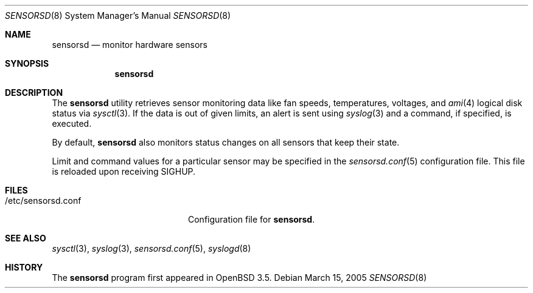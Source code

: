 .\"	$OpenBSD: sensorsd.8,v 1.10 2007/05/30 07:49:37 cnst Exp $
.\"
.\" Copyright (c) 2003 Henning Brauer <henning@openbsd.org>
.\" Copyright (c) 2005 Matthew Gream <matthew.gream@pobox.com>
.\"
.\" Permission to use, copy, modify, and distribute this software for any
.\" purpose with or without fee is hereby granted, provided that the above
.\" copyright notice and this permission notice appear in all copies.
.\"
.\" THE SOFTWARE IS PROVIDED "AS IS" AND THE AUTHOR DISCLAIMS ALL WARRANTIES
.\" WITH REGARD TO THIS SOFTWARE INCLUDING ALL IMPLIED WARRANTIES OF
.\" MERCHANTABILITY AND FITNESS. IN NO EVENT SHALL THE AUTHOR BE LIABLE FOR
.\" ANY SPECIAL, DIRECT, INDIRECT, OR CONSEQUENTIAL DAMAGES OR ANY DAMAGES
.\" WHATSOEVER RESULTING FROM LOSS OF USE, DATA OR PROFITS, WHETHER IN AN
.\" ACTION OF CONTRACT, NEGLIGENCE OR OTHER TORTIOUS ACTION, ARISING OUT OF
.\" OR IN CONNECTION WITH THE USE OR PERFORMANCE OF THIS SOFTWARE.
.\"
.Dd March 15, 2005
.Dt SENSORSD 8
.Os
.Sh NAME
.Nm sensorsd
.Nd monitor hardware sensors
.Sh SYNOPSIS
.Nm sensorsd
.Sh DESCRIPTION
The
.Nm
utility retrieves sensor monitoring data like fan speeds,
temperatures, voltages, and
.Xr ami 4
logical disk status via
.Xr sysctl 3 .
If the data is out of given limits, an alert is sent using
.Xr syslog 3
and a command, if specified, is executed.
.Pp
By default,
.Nm
also monitors status changes on all sensors that keep their state.
.Pp
Limit and command values for a particular sensor may be specified in the
.Xr sensorsd.conf 5
configuration file.
This file is reloaded upon receiving
.Dv SIGHUP .
.Sh FILES
.Bl -tag -width "/etc/sensorsd.conf"
.It /etc/sensorsd.conf
Configuration file for
.Nm .
.El
.Sh SEE ALSO
.Xr sysctl 3 ,
.Xr syslog 3 ,
.Xr sensorsd.conf 5 ,
.Xr syslogd 8
.Sh HISTORY
The
.Nm
program first appeared in
.Ox 3.5 .
